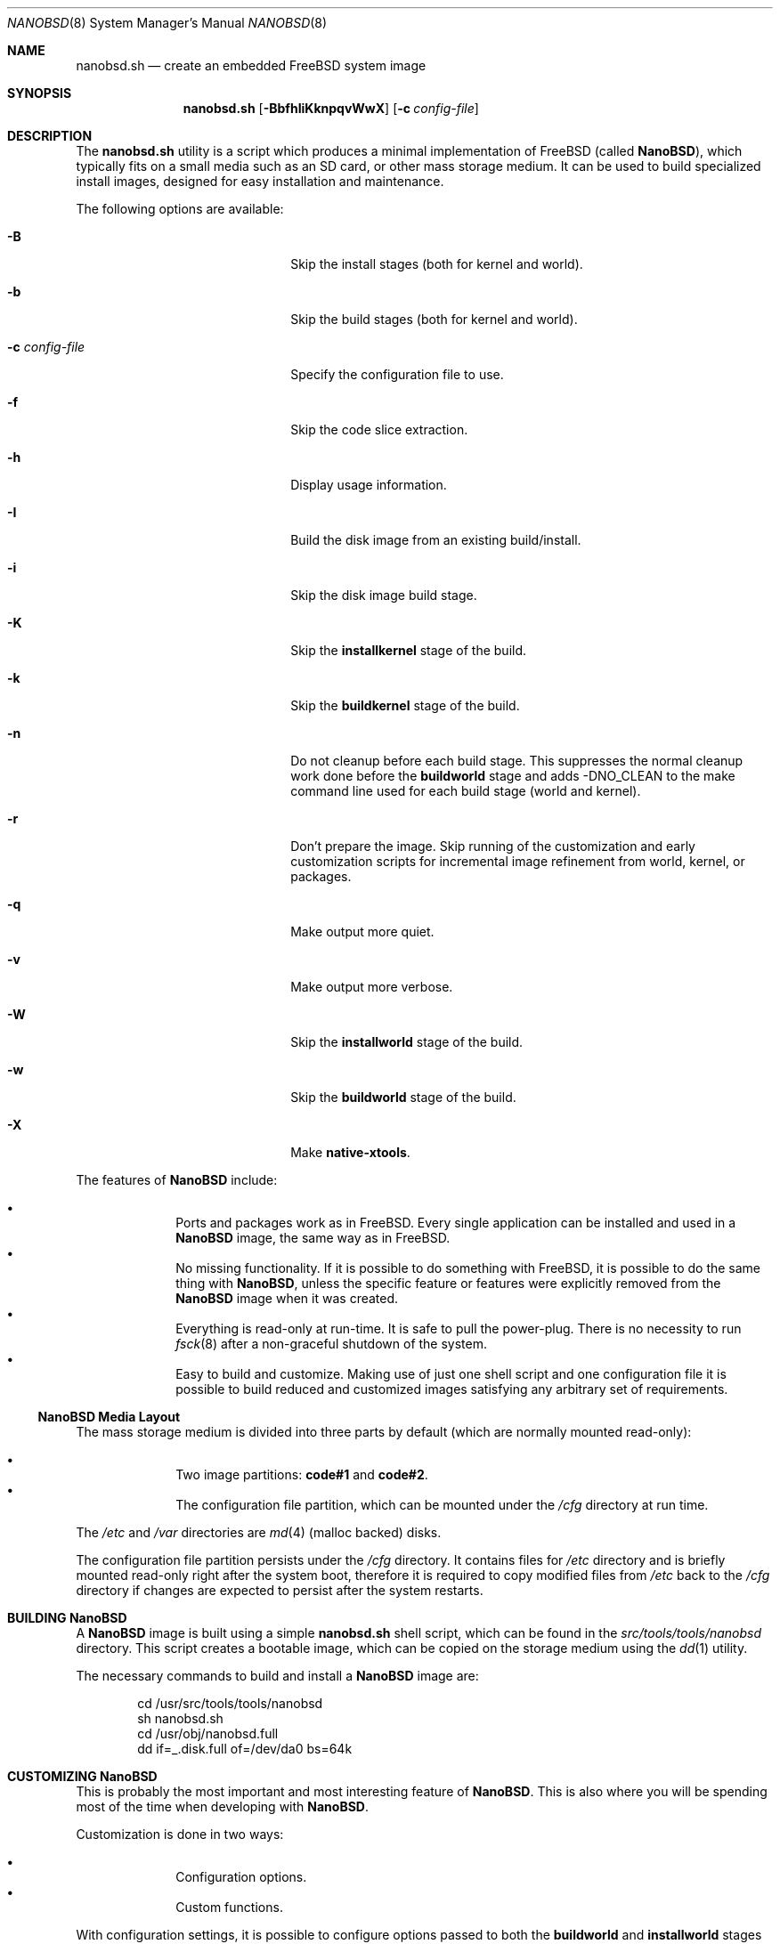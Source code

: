 .\"
.\" SPDX-License-Identifier: BSD-2-Clause
.\"
.\" Copyright (c) 2006 Daniel Gerzo <danger@FreeBSD.org>
.\" All rights reserved.
.\"
.\" Redistribution and use in source and binary forms, with or without
.\" modification, are permitted provided that the following conditions
.\" are met:
.\" 1. Redistributions of source code must retain the above copyright
.\"    notice, this list of conditions and the following disclaimer.
.\" 2. Redistributions in binary form must reproduce the above copyright
.\"    notice, this list of conditions and the following disclaimer in the
.\"    documentation and/or other materials provided with the distribution.
.\"
.\" THIS SOFTWARE IS PROVIDED BY THE AUTHORS AND CONTRIBUTORS ``AS IS'' AND
.\" ANY EXPRESS OR IMPLIED WARRANTIES, INCLUDING, BUT NOT LIMITED TO, THE
.\" IMPLIED WARRANTIES OF MERCHANTABILITY AND FITNESS FOR A PARTICULAR PURPOSE
.\" ARE DISCLAIMED.  IN NO EVENT SHALL THE AUTHORS OR CONTRIBUTORS BE LIABLE
.\" FOR ANY DIRECT, INDIRECT, INCIDENTAL, SPECIAL, EXEMPLARY, OR CONSEQUENTIAL
.\" DAMAGES (INCLUDING, BUT NOT LIMITED TO, PROCUREMENT OF SUBSTITUTE GOODS
.\" OR SERVICES; LOSS OF USE, DATA, OR PROFITS; OR BUSINESS INTERRUPTION)
.\" HOWEVER CAUSED AND ON ANY THEORY OF LIABILITY, WHETHER IN CONTRACT, STRICT
.\" LIABILITY, OR TORT (INCLUDING NEGLIGENCE OR OTHERWISE) ARISING IN ANY WAY
.\" OUT OF THE USE OF THIS SOFTWARE, EVEN IF ADVISED OF THE POSSIBILITY OF
.\" SUCH DAMAGE.
.\"
.Dd September 9, 2025
.Dt NANOBSD 8
.Os
.Sh NAME
.Nm nanobsd.sh
.Nd create an embedded FreeBSD system image
.Sh SYNOPSIS
.Nm
.Op Fl BbfhIiKknpqvWwX
.Op Fl c Ar config-file
.Sh DESCRIPTION
The
.Nm
utility is a script which produces a minimal implementation of
.Fx
(called
.Nm NanoBSD ) ,
which typically fits on a small media such as an SD card,
or other mass storage medium.
It can be used to build specialized install images, designed for easy
installation and maintenance.
.Pp
The following options are available:
.Bl -tag -width ".Fl c Ar config-file" -offset indent
.It Fl B
Skip the install stages (both for kernel and world).
.It Fl b
Skip the build stages (both for kernel and world).
.It Fl c Ar config-file
Specify the configuration file to use.
.It Fl f
Skip the code slice extraction.
.It Fl h
Display usage information.
.It Fl I
Build the disk image from an existing build/install.
.It Fl i
Skip the disk image build stage.
.It Fl K
Skip the
.Cm installkernel
stage of the build.
.It Fl k
Skip the
.Cm buildkernel
stage of the build.
.It Fl n
Do not cleanup before each build stage.
This suppresses the normal cleanup work done before the
.Cm buildworld
stage and adds -DNO_CLEAN to the make command line
used for each build stage (world and kernel).
.It Fl r
Don't prepare the image.
Skip running of the customization and early customization scripts for
incremental image refinement from world, kernel, or packages.
.It Fl q
Make output more quiet.
.It Fl v
Make output more verbose.
.It Fl W
Skip the
.Cm installworld
stage of the build.
.It Fl w
Skip the
.Cm buildworld
stage of the build.
.It Fl X
Make
.Cm native-xtools .
.El
.Pp
The features of
.Nm NanoBSD
include:
.Pp
.Bl -bullet -offset indent -compact
.It
Ports and packages work as in
.Fx .
Every single application can be installed and used in a
.Nm NanoBSD
image, the same way as in
.Fx .
.It
No missing functionality.
If it is possible to do something with
.Fx ,
it is possible to do the same thing with
.Nm NanoBSD ,
unless the specific feature or features were explicitly removed from the
.Nm NanoBSD
image when it was created.
.It
Everything is read-only at run-time.
It is safe to pull the power-plug.
There is no necessity to run
.Xr fsck 8
after a non-graceful shutdown of the system.
.It
Easy to build and customize.
Making use of just one shell script and one configuration file it is
possible to build reduced and customized images satisfying any arbitrary
set of requirements.
.El
.Ss NanoBSD Media Layout
The mass storage medium is divided into three parts by default (which
are normally mounted read-only):
.Pp
.Bl -bullet -offset indent -compact
.It
Two image partitions:
.Li code#1
and
.Li code#2 .
.It
The configuration file partition, which can be mounted under the
.Pa /cfg
directory at run time.
.El
.Pp
The
.Pa /etc
and
.Pa /var
directories are
.Xr md 4
(malloc backed) disks.
.Pp
The configuration file partition persists under the
.Pa /cfg
directory.
It contains files for
.Pa /etc
directory and is briefly mounted read-only right after the system boot,
therefore it is required to copy modified files from
.Pa /etc
back to the
.Pa /cfg
directory if changes are expected to persist after the system restarts.
.Sh BUILDING Nm NanoBSD
A
.Nm NanoBSD
image is built using a simple
.Nm
shell script, which can be
found in the
.Pa src/tools/tools/nanobsd
directory.
This script creates a bootable image, which can be copied on the storage
medium using the
.Xr dd 1
utility.
.Pp
The necessary commands to build and install a
.Nm NanoBSD
image are:
.Bd -literal -offset indent
cd /usr/src/tools/tools/nanobsd
sh nanobsd.sh
cd /usr/obj/nanobsd.full
dd if=_.disk.full of=/dev/da0 bs=64k
.Ed
.Sh CUSTOMIZING Nm NanoBSD
This is probably the most important and most interesting feature of
.Nm NanoBSD .
This is also where you will be spending most of the time when developing with
.Nm NanoBSD .
.Pp
Customization is done in two ways:
.Pp
.Bl -bullet -offset indent -compact
.It
Configuration options.
.It
Custom functions.
.El
.Pp
With configuration settings, it is possible to configure options passed
to both the
.Cm buildworld
and
.Cm installworld
stages of the
.Nm NanoBSD
build process, as well as internal options passed to the main build
process of
.Nm NanoBSD .
Through these options it is possible to cut the system down, so it will
fit on as little as 64MB.
You can use the configuration options to trim down the system
even more, until it will consist of just the kernel and two or three
files in the userland.
.Pp
The configuration file consists of configuration options, which override
the default values.
The most important directives are:
.Bl -tag -width ".Va CONF_INSTALL" -offset indent
.It Va NANO_NAME
Build name (used to construct the working directory names).
.It Va NANO_SRC
Path to the source tree used to build the image.
.It Va NANO_KERNEL
Name of the kernel configuration file used to build the kernel.
.It Va NANO_ARCH
Machine processor architecture to build.
Defaults to output of
.Cm uname -p .
.It Va NANO_BOOT0CFG
Controls the options passed to
.Xr boot0cfg 8 ;
these dictate
.Nm boot0 Ns 's
behaviour.
.It Va NANO_BOOTLOADER
The
.Nm boot0
loader to use relative to the
.Va NANO_WORLDDIR
variable.
This defaults to
.Pa boot/boot0sio
and should be overridden to
.Pa boot/boot0
to provide a VGA
console.
.It Va CONF_BUILD
Options passed to the
.Cm buildworld
stage of the build.
.It Va CONF_INSTALL
Options passed to the
.Cm installworld
stage of the build.
.It Va CONF_WORLD
Options passed to both the
.Cm buildworld
and
.Cm installworld
stages of the build.
.It Va FlashDevice
Defines the type of media to use.
Check the
.Pa FlashDevice.sub
file for more details.
.El
.Pp
For more configuration options, please check the
.Nm
script.
.Pp
To build
.Nm NanoBSD
image using the
.Pa nanobsd.conf
configuration file, use the following command:
.Bd -literal -offset indent
sh nanobsd.sh -c nanobsd.conf
.Ed
.Pp
It is possible to fine-tune
.Nm NanoBSD
using shell functions in the configuration file.
The following example illustrates the basic model of custom functions:
.Bd -literal -offset indent
cust_foo () (
	echo "bar=topless" > \\
	     ${NANO_WORLDDIR}/etc/foo
)
customize_cmd cust_foo
.Ed
.Pp
There are a few pre-defined customization functions ready for use:
.Bl -tag -width ".Cm cust_allow_ssh_root" -offset indent
.It Cm cust_comconsole
Disables
.Xr getty 8
on the virtual
.Xr syscons 4
or
.Xr vt 4
terminals
.Pq Pa /dev/ttyv*
and enables the use of the first serial port as the system
console.
.It Cm cust_allow_ssh_root
Allow root to log in via
.Xr sshd 8 .
.It Cm cust_install_files
Installs files from the
.Pa nanobsd/Files
directory, which contains some useful scripts for system administration.
.El
.Sh FILES
.Bl -tag -width ".Pa src/tools/tools/nanobsd" -compact
.It Pa src/tools/tools/nanobsd
Base directory of the
.Nm NanoBSD
build script.
.El
.Sh EXAMPLES
Making persistent changes to
.Pa /etc/resolv.conf :
.Bd -literal -offset indent
vi /etc/resolv.conf
\&...
mount /cfg
cp /etc/resolv.conf /cfg
umount /cfg
.Ed
.Pp
A more useful example of a customization function is the following,
which changes the default size of the
.Pa /etc
directory from 5MB to 30MB:
.Bd -literal -offset indent
cust_etc_size () (
	cd ${NANO_WORLDDIR}/conf
	echo 30000 > default/etc/md_size
)
customize_cmd cust_etc_size
.Ed
.Sh SEE ALSO
.Xr make.conf 5 ,
.Xr boot 8 ,
.Xr boot0cfg 8
.Sh HISTORY
The
.Nm
utility first appeared in
.Fx 6.0 .
.Sh AUTHORS
.An -nosplit
.Nm NanoBSD
was developed by
.An Poul-Henning Kamp Aq Mt phk@FreeBSD.org .
This manual page was written by
.An Daniel Gerzo Aq Mt danger@FreeBSD.org .
